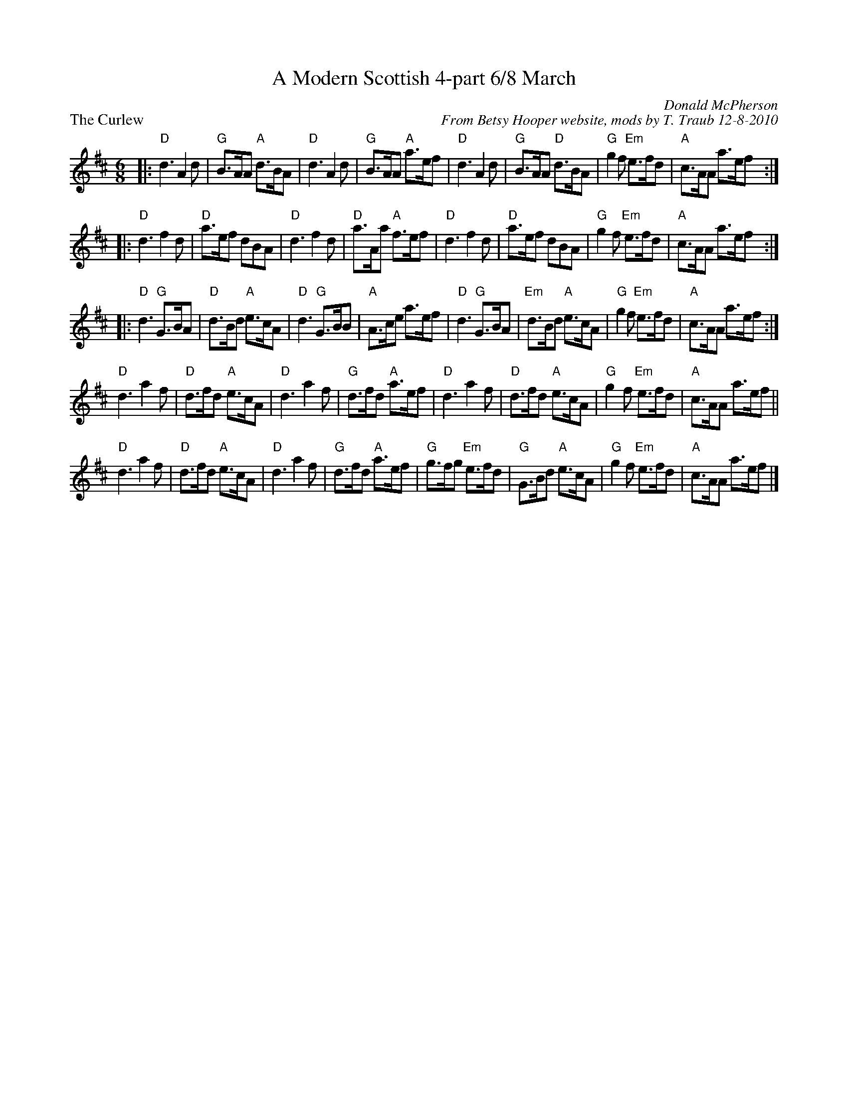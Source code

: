 X: 1
T: A Modern Scottish 4-part 6/8 March
P: The Curlew
C: Donald McPherson
C: From Betsy Hooper website, mods by T. Traub 12-8-2010
M: 6/8
L: 1/8
R: March
S: http://home.usit.net/~bhooper/scot2.abc
K: D
|:"D"d3 A2d | "G"B>AA "A"d>BA | "D"d3 A2d | "G"B>AA "A"a>ef \
| "D"d3 A2d | "G"B>AA "D"d>BA | "G"g2f "Em"e>fd | "A"c>AA a>ef :|
|:"D"d3 f2d | "D"a>ef dBA | "D"d3 f2d | "D"a>Aa "A"f>ef \
| "D"d3 f2d | "D"a>ef dBA | "G"g2f "Em"e>fd | "A"c>AA a>ef :|
|:"D"d3 "G"G>BA | "D"d>Bd "A"e>cA | "D"d3 "G"G>BB | "A"A>ce a>ef \
| "D"d3 "G"G>BA | "Em"d>Bd "A"e>cA | "G"g2f "Em"e>fd | "A"c>AA a>ef :|
"D"d3 a2f | "D"d>fd "A"e>cA | "D"d3 a2f | "G"d>fd "A"a>ef \
| "D"d3 a2f | "D"d>fd "A"e>cA | "G"g2f "Em"e>fd | "A"c>AA a>ef ||
"D"d3 a2f | "D"d>fd "A"e>cA | "D"d3 a2f | "G"d>fd "A"a>ef \
| "G"g>fg "Em"e>fd | "G"G>Bd "A"e>cA | "G"g2f "Em"e>fd | "A"c>AA a>ef |]
